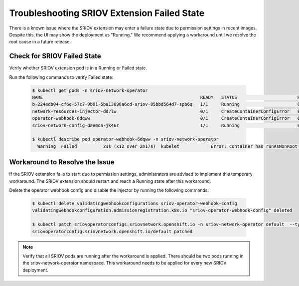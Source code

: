 Troubleshooting SRIOV Extension Failed State
=================================================

There is a known issue where the SRIOV extension may enter a failure state due to permission settings in recent images. Despite this, the UI may show the deployment as "Running." We recommend applying a workaround until we resolve the root cause in a future release.


Check for SRIOV Failed State
---------------------------------

Verify whether SRIOV extension pod is in a Running or Failed state.

Run the following commands to verify Failed state:

   .. code-block:: shell

      $ kubectl get pods -n sriov-network-operator
      NAME                                                            READY   STATUS                       RESTARTS   AGE
      b-224edb04-cf6e-57c7-9b01-5ba13098a6cd-sriov-85bbd564d7-spb6q   1/1     Running                      0          84s
      network-resources-injector-dd7lw                                0/1     CreateContainerConfigError   0          83s
      operator-webhook-6dqww                                          0/1     CreateContainerConfigError   0          83s
      sriov-network-config-daemon-jk46r                               1/1     Running                      0          83s

      $ kubectl describe pod operator-webhook-6dqww -n sriov-network-operator
        Warning  Failed          21s (x12 over 2m17s)  kubelet            Error: container has runAsNonRoot and image will run as root (pod: "operator-webhook-6dqww_sriov-network-operator(79096e45-1e29-4ef8-bda8-b08176a6911c)", container: webhook-server)


Workaround to Resolve the Issue
---------------------------------

If the SRIOV extension fails to start due to permission settings, administrators
are advised to implement this temporary workaround. The SRIOV extension should
restart and reach a Running state after this workaround.

Delete the operator webhook config and disable the injector by running the
following commands:

   .. code-block:: shell

      $ kubectl delete validatingwebhookconfigurations sriov-operator-webhook-config
      validatingwebhookconfiguration.admissionregistration.k8s.io "sriov-operator-webhook-config" deleted

      $ kubectl patch sriovoperatorconfigs.sriovnetwork.openshift.io -n sriov-network-operator default  --type=merge -p '{"spec":{"enableInjector":false,"enableOperatorWebhook":false}}'
      sriovoperatorconfig.sriovnetwork.openshift.io/default patched


.. note::
   Verify that all SRIOV pods are running after the workaround is applied.
   There should be two pods running in the sriov-network-operator namespace. This workaround needs to be applied for every new SRIOV deployment.
